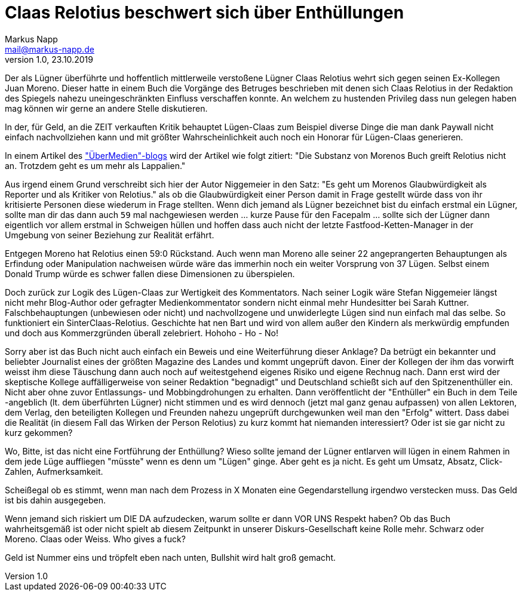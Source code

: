 = Claas Relotius beschwert sich über Enthüllungen
:author: Markus Napp
:email: mail@markus-napp.de
:imagesdir: images
:toc-title: Inhalt
:icons: font
:revnumber: 1.0
:revdate: 23.10.2019
:stylesheet: ../boot-spacelab.css
:claas: Claas Relotius

Der als Lügner überführte und hoffentlich mittlerweile verstoßene Lügner {claas} wehrt sich
gegen seinen Ex-Kollegen Juan Moreno. Dieser hatte in einem Buch die Vorgänge des Betruges beschrieben mit denen sich {claas} in der Redaktion des Spiegels nahezu uneingeschränkten Einfluss verschaffen konnte. An welchem zu hustenden Privileg dass nun gelegen haben mag können wir gerne an andere Stelle diskutieren.

In der, für Geld, an die ZEIT verkauften Kritik behauptet Lügen-Claas zum Beispiel diverse Dinge die man dank Paywall nicht einfach nachvollziehen kann und mit größter Wahrscheinlichkeit auch noch ein Honorar für Lügen-Claas generieren.

In einem Artikel des link:https://uebermedien.de/42567/juan-moreno-und-der-fluch-der-fast-perfekten-pointe/["ÜberMedien"-blogs] wird der Artikel wie folgt zitiert:
"Die Substanz von Morenos Buch greift Relotius nicht an. Trotzdem geht es um mehr als Lappalien."

Aus irgend einem Grund verschreibt sich hier der Autor Niggemeier in den Satz:
"Es geht um Morenos Glaubwürdigkeit als Reporter und als Kritiker von Relotius." als ob die Glaubwürdigkeit einer Person damit in Frage gestellt würde dass von ihr kritisierte Personen diese wiederum in Frage stellten. Wenn dich jemand als Lügner bezeichnet bist du einfach erstmal ein Lügner, sollte man dir das dann auch `59` mal nachgewiesen werden ... kurze Pause für den Facepalm ... sollte sich der Lügner dann eigentlich vor allem erstmal in Schweigen hüllen und hoffen dass auch nicht der letzte Fastfood-Ketten-Manager in der Umgebung von seiner Beziehung
zur Realität erfährt.

Entgegen Moreno hat Relotius einen 59:0 Rückstand. Auch wenn man Moreno alle seiner 22 angeprangerten Behauptungen als Erfindung oder Manipulation nachweisen würde wäre das immerhin noch ein weiter Vorsprung von 37 Lügen. Selbst einem Donald Trump würde es schwer fallen diese
Dimensionen zu überspielen.

Doch zurück zur Logik des Lügen-Claas zur Wertigkeit des Kommentators. Nach seiner Logik wäre Stefan Niggemeier längst nicht mehr Blog-Author oder gefragter Medienkommentator sondern nicht einmal mehr Hundesitter bei Sarah Kuttner. Falschbehauptungen (unbewiesen oder nicht) und nachvollzogene und unwiderlegte Lügen sind nun einfach mal das selbe. So funktioniert ein SinterClaas-Relotius. Geschichte hat nen Bart und wird von allem außer den Kindern als merkwürdig empfunden und doch aus Kommerzgründen überall zelebriert. Hohoho - Ho - No!

Sorry aber ist das Buch nicht auch einfach ein Beweis und eine Weiterführung dieser Anklage? Da betrügt ein bekannter und beliebter Journalist eines der größten Magazine des Landes und kommt ungeprüft davon. Einer der Kollegen der ihm das vorwirft weisst ihm diese Täuschung dann auch noch auf weitestgehend eigenes Risiko und eigene Rechnug nach. Dann erst wird der skeptische Kollege auffälligerweise von seiner Redaktion "begnadigt" und Deutschland schießt sich auf den Spitzenenthüller ein. Nicht aber ohne zuvor Entlassungs- und Mobbingdrohungen zu erhalten. Dann veröffentlicht der "Enthüller" ein Buch in dem Teile -angeblich (lt. dem überführten Lügner) nicht stimmen und es wird dennoch (jetzt mal ganz genau aufpassen) von allen Lektoren, dem Verlag, den beteiligten Kollegen und Freunden nahezu ungeprüft durchgewunken weil man den "Erfolg" wittert. Dass dabei die Realität (in diesem Fall das Wirken der Person Relotius) zu kurz kommt hat niemanden interessiert? Oder ist sie gar nicht zu kurz gekommen?

Wo, Bitte, ist das nicht eine Fortführung der Enthüllung? Wieso sollte jemand der Lügner entlarven will lügen in einem Rahmen in dem jede Lüge auffliegen "müsste" wenn es denn um "Lügen" ginge. Aber geht es ja nicht. Es geht um Umsatz, Absatz, Click-Zahlen, Aufmerksamkeit.

Scheißegal ob es stimmt, wenn man nach dem Prozess in X Monaten eine Gegendarstellung irgendwo verstecken muss. Das Geld ist bis dahin ausgegeben.

Wenn jemand sich riskiert um DIE DA aufzudecken, warum sollte er dann VOR UNS Respekt haben? Ob das Buch wahrheitsgemäß ist oder nicht spielt ab diesem Zeitpunkt in unserer Diskurs-Gesellschaft keine Rolle mehr. Schwarz oder Moreno. Claas oder Weiss. Who gives a fuck?

Geld ist Nummer eins und tröpfelt eben nach unten, Bullshit wird halt groß gemacht.
